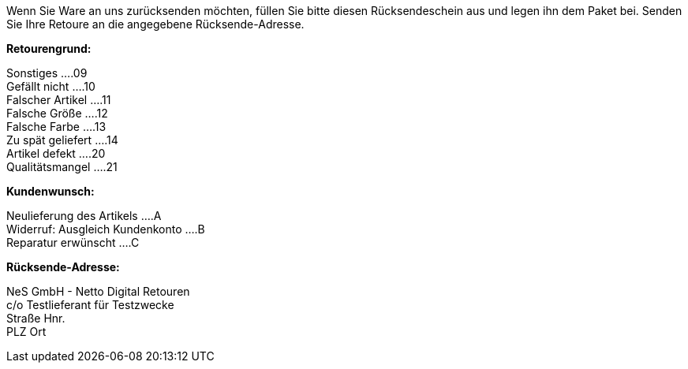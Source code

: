Wenn Sie Ware an uns zurücksenden möchten, füllen Sie bitte diesen Rücksendeschein aus und legen ihn dem Paket bei. Senden Sie Ihre Retoure an die angegebene Rücksende-Adresse.

*Retourengrund:*

Sonstiges         ....09 +
Gefällt nicht     ....10 +
Falscher Artikel  ....11 +
Falsche Größe     ....12 +
Falsche Farbe     ....13 +
Zu spät geliefert ....14 +
Artikel defekt    ....20 +
Qualitätsmangel   ....21 +

*Kundenwunsch:*

Neulieferung des Artikels       ....A +
Widerruf: Ausgleich Kundenkonto ....B +
Reparatur erwünscht             ....C +

*Rücksende-Adresse:*

NeS GmbH - Netto Digital Retouren +
c/o Testlieferant für Testzwecke +
Straße Hnr. +
PLZ Ort +
